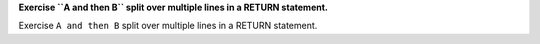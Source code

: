 **Exercise ``A and then B`` split over multiple lines in a RETURN statement.**

Exercise ``A and then B`` split over multiple lines in a RETURN statement.
